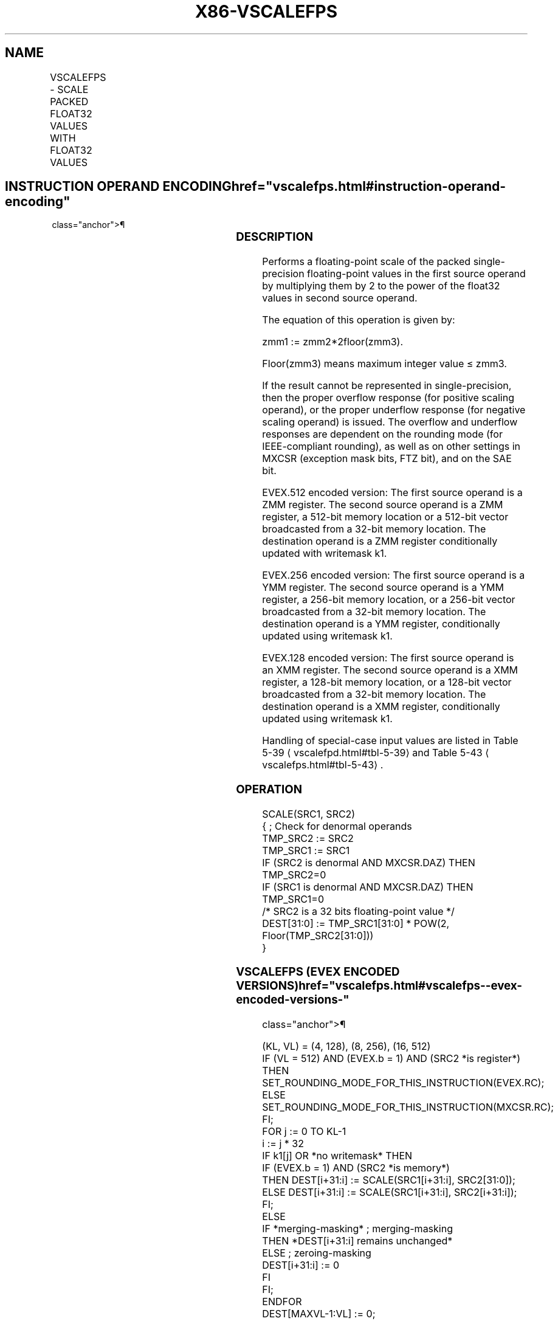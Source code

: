 '\" t
.nh
.TH "X86-VSCALEFPS" "7" "December 2023" "Intel" "Intel x86-64 ISA Manual"
.SH NAME
VSCALEFPS - SCALE PACKED FLOAT32 VALUES WITH FLOAT32 VALUES
.TS
allbox;
l l l l l 
l l l l l .
\fBOpcode/Instruction\fP	\fBOp/En\fP	\fB64/32 bit Mode Support\fP	\fBCPUID Feature Flag\fP	\fBDescription\fP
T{
EVEX.128.66.0F38.W0 2C /r VSCALEFPS xmm1 {k1}{z}, xmm2, xmm3/m128/m32bcst
T}	A	V/V	AVX512VL AVX512F	T{
Scale the packed single-precision floating-point values in xmm2 using values from xmm3/m128/m32bcst. Under writemask k1.
T}
T{
EVEX.256.66.0F38.W0 2C /r VSCALEFPS ymm1 {k1}{z}, ymm2, ymm3/m256/m32bcst
T}	A	V/V	AVX512VL AVX512F	T{
Scale the packed single-precision values in ymm2 using floating-point values from ymm3/m256/m32bcst. Under writemask k1.
T}
T{
EVEX.512.66.0F38.W0 2C /r VSCALEFPS zmm1 {k1}{z}, zmm2, zmm3/m512/m32bcst{er}
T}	A	V/V	AVX512F	T{
Scale the packed single-precision floating-point values in zmm2 using floating-point values from zmm3/m512/m32bcst. Under writemask k1.
T}
.TE

.SH INSTRUCTION OPERAND ENCODING  href="vscalefps.html#instruction-operand-encoding"
class="anchor">¶

.TS
allbox;
l l l l l l 
l l l l l l .
\fBOp/En\fP	\fBTuple Type\fP	\fBOperand 1\fP	\fBOperand 2\fP	\fBOperand 3\fP	\fBOperand 4\fP
A	Full	ModRM:reg (w)	EVEX.vvvv (r)	ModRM:r/m (r)	N/A
.TE

.SS DESCRIPTION
Performs a floating-point scale of the packed single-precision
floating-point values in the first source operand by multiplying them by
2 to the power of the float32 values in second source operand.

.PP
The equation of this operation is given by:

.PP
zmm1 := zmm2*2floor(zmm3)\&.

.PP
Floor(zmm3) means maximum integer value ≤ zmm3.

.PP
If the result cannot be represented in single-precision, then the proper
overflow response (for positive scaling operand), or the proper
underflow response (for negative scaling operand) is issued. The
overflow and underflow responses are dependent on the rounding mode (for
IEEE-compliant rounding), as well as on other settings in MXCSR
(exception mask bits, FTZ bit), and on the SAE bit.

.PP
EVEX.512 encoded version: The first source operand is a ZMM register.
The second source operand is a ZMM register, a 512-bit memory location
or a 512-bit vector broadcasted from a 32-bit memory location. The
destination operand is a ZMM register conditionally updated with
writemask k1.

.PP
EVEX.256 encoded version: The first source operand is a YMM register.
The second source operand is a YMM register, a 256-bit memory location,
or a 256-bit vector broadcasted from a 32-bit memory location. The
destination operand is a YMM register, conditionally updated using
writemask k1.

.PP
EVEX.128 encoded version: The first source operand is an XMM register.
The second source operand is a XMM register, a 128-bit memory location,
or a 128-bit vector broadcasted from a 32-bit memory location. The
destination operand is a XMM register, conditionally updated using
writemask k1.

.PP
Handling of special-case input values are listed in Table
5-39
\[la]vscalefpd.html#tbl\-5\-39\[ra] and Table
5-43
\[la]vscalefps.html#tbl\-5\-43\[ra]\&.

.SS OPERATION
.EX
SCALE(SRC1, SRC2)
{ ; Check for denormal operands
TMP_SRC2 := SRC2
TMP_SRC1 := SRC1
IF (SRC2 is denormal AND MXCSR.DAZ) THEN TMP_SRC2=0
IF (SRC1 is denormal AND MXCSR.DAZ) THEN TMP_SRC1=0
/* SRC2 is a 32 bits floating-point value */
DEST[31:0] := TMP_SRC1[31:0] * POW(2, Floor(TMP_SRC2[31:0]))
}
.EE

.SS VSCALEFPS (EVEX ENCODED VERSIONS)  href="vscalefps.html#vscalefps--evex-encoded-versions-"
class="anchor">¶

.EX
(KL, VL) = (4, 128), (8, 256), (16, 512)
IF (VL = 512) AND (EVEX.b = 1) AND (SRC2 *is register*)
    THEN
        SET_ROUNDING_MODE_FOR_THIS_INSTRUCTION(EVEX.RC);
    ELSE
        SET_ROUNDING_MODE_FOR_THIS_INSTRUCTION(MXCSR.RC);
FI;
FOR j := 0 TO KL-1
    i := j * 32
    IF k1[j] OR *no writemask* THEN
            IF (EVEX.b = 1) AND (SRC2 *is memory*)
                THEN DEST[i+31:i] := SCALE(SRC1[i+31:i], SRC2[31:0]);
                ELSE DEST[i+31:i] := SCALE(SRC1[i+31:i], SRC2[i+31:i]);
            FI;
        ELSE
            IF *merging-masking* ; merging-masking
                THEN *DEST[i+31:i] remains unchanged*
                ELSE ; zeroing-masking
                    DEST[i+31:i] := 0
            FI
    FI;
ENDFOR
DEST[MAXVL-1:VL] := 0;
.EE

.SS INTEL C/C++ COMPILER INTRINSIC EQUIVALENT  href="vscalefps.html#intel-c-c++-compiler-intrinsic-equivalent"
class="anchor">¶

.EX
VSCALEFPS __m512 _mm512_scalef_round_ps(__m512 a, __m512 b, int rounding);

VSCALEFPS __m512 _mm512_mask_scalef_round_ps(__m512 s, __mmask16 k, __m512 a, __m512 b, int rounding);

VSCALEFPS __m512 _mm512_maskz_scalef_round_ps(__mmask16 k, __m512 a, __m512 b, int rounding);

VSCALEFPS __m512 _mm512_scalef_ps(__m512 a, __m512 b);

VSCALEFPS __m512 _mm512_mask_scalef_ps(__m512 s, __mmask16 k, __m512 a, __m512 b);

VSCALEFPS __m512 _mm512_maskz_scalef_ps(__mmask16 k, __m512 a, __m512 b);

VSCALEFPS __m256 _mm256_scalef_ps(__m256 a, __m256 b);

VSCALEFPS __m256 _mm256_mask_scalef_ps(__m256 s, __mmask8 k, __m256 a, __m256 b);

VSCALEFPS __m256 _mm256_maskz_scalef_ps(__mmask8 k, __m256 a, __m256 b);

VSCALEFPS __m128 _mm_scalef_ps(__m128 a, __m128 b);

VSCALEFPS __m128 _mm_mask_scalef_ps(__m128 s, __mmask8 k, __m128 a, __m128 b);

VSCALEFPS __m128 _mm_maskz_scalef_ps(__mmask8 k, __m128 a, __m128 b);
.EE

.SS SIMD FLOATING-POINT EXCEPTIONS  href="vscalefps.html#simd-floating-point-exceptions"
class="anchor">¶

.PP
Overflow, Underflow, Invalid, Precision, Denormal (for Src1).

.PP
Denormal is not reported for Src2.

.SS OTHER EXCEPTIONS
See Table 2-46, “Type E2 Class
Exception Conditions.”

.SH COLOPHON
This UNOFFICIAL, mechanically-separated, non-verified reference is
provided for convenience, but it may be
incomplete or
broken in various obvious or non-obvious ways.
Refer to Intel® 64 and IA-32 Architectures Software Developer’s
Manual
\[la]https://software.intel.com/en\-us/download/intel\-64\-and\-ia\-32\-architectures\-sdm\-combined\-volumes\-1\-2a\-2b\-2c\-2d\-3a\-3b\-3c\-3d\-and\-4\[ra]
for anything serious.

.br
This page is generated by scripts; therefore may contain visual or semantical bugs. Please report them (or better, fix them) on https://github.com/MrQubo/x86-manpages.
